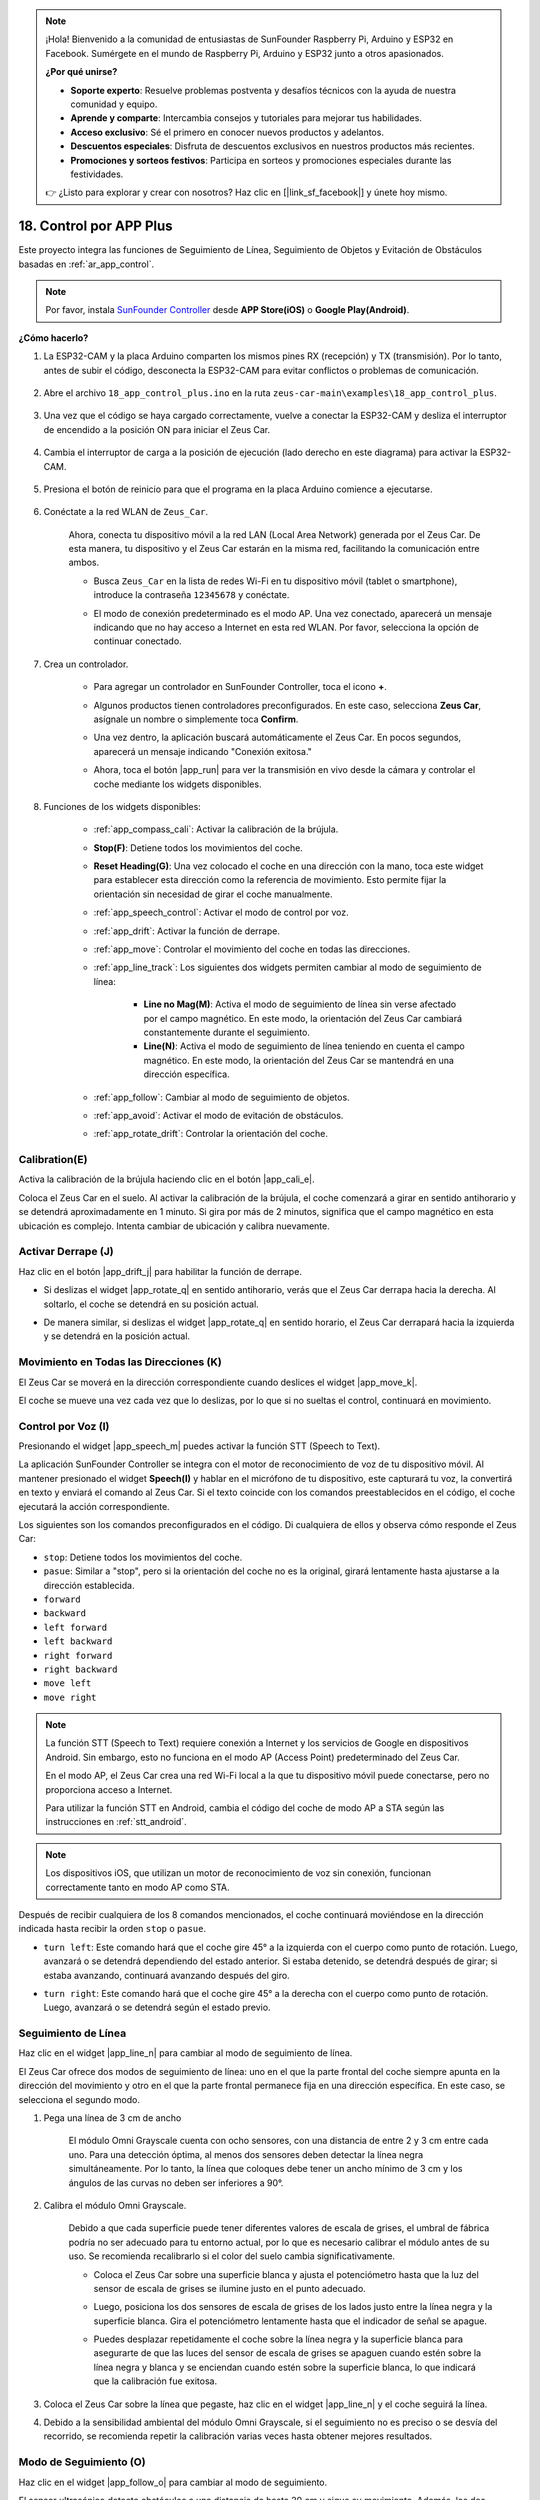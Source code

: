 .. note:: 

    ¡Hola! Bienvenido a la comunidad de entusiastas de SunFounder Raspberry Pi, Arduino y ESP32 en Facebook. Sumérgete en el mundo de Raspberry Pi, Arduino y ESP32 junto a otros apasionados.

    **¿Por qué unirse?**

    - **Soporte experto**: Resuelve problemas postventa y desafíos técnicos con la ayuda de nuestra comunidad y equipo.
    - **Aprende y comparte**: Intercambia consejos y tutoriales para mejorar tus habilidades.
    - **Acceso exclusivo**: Sé el primero en conocer nuevos productos y adelantos.
    - **Descuentos especiales**: Disfruta de descuentos exclusivos en nuestros productos más recientes.
    - **Promociones y sorteos festivos**: Participa en sorteos y promociones especiales durante las festividades.

    👉 ¿Listo para explorar y crear con nosotros? Haz clic en [|link_sf_facebook|] y únete hoy mismo.


.. _ar_app_control_plus:

18. Control por APP Plus
=============================

Este proyecto integra las funciones de Seguimiento de Línea, Seguimiento de Objetos y Evitación de Obstáculos basadas en :ref:`ar_app_control`.

.. raw:: html

   <video loop autoplay muted style = "max-width:80%">
      <source src="../_static/video/app_control.mp4"  type="video/mp4">
      Your browser does not support the video tag.
   </video>

.. raw:: html
    
    <br/> <br/>

.. note::
    Por favor, instala `SunFounder Controller <https://docs.sunfounder.com/projects/sf-controller/en/latest/>`_ desde **APP Store(iOS)** o **Google Play(Android)**.


**¿Cómo hacerlo?**

#. La ESP32-CAM y la placa Arduino comparten los mismos pines RX (recepción) y TX (transmisión). Por lo tanto, antes de subir el código, desconecta la ESP32-CAM para evitar conflictos o problemas de comunicación.

    .. image:: img/unplug_cam.png
        :width: 400
        :align: center

#. Abre el archivo ``18_app_control_plus.ino`` en la ruta ``zeus-car-main\examples\18_app_control_plus``.

    .. raw:: html

        <iframe src=https://create.arduino.cc/editor/sunfounder01/b67e7245-369b-4218-b12c-d73f95ac3b22/preview?embed style="height:510px;width:100%;margin:10px 0" frameborder=0></iframe>

#. Una vez que el código se haya cargado correctamente, vuelve a conectar la ESP32-CAM y desliza el interruptor de encendido a la posición ON para iniciar el Zeus Car.

    .. image:: img/plug_esp32_cam.jpg
        :width: 300
        :align: center
        
#. Cambia el interruptor de carga a la posición de ejecución (lado derecho en este diagrama) para activar la ESP32-CAM.

    .. image:: img/zeus_run.jpg

#. Presiona el botón de reinicio para que el programa en la placa Arduino comience a ejecutarse.

    .. image:: img/zeus_reset_button.jpg

#. Conéctate a la red WLAN de ``Zeus_Car``.

    Ahora, conecta tu dispositivo móvil a la red LAN (Local Area Network) generada por el Zeus Car. De esta manera, tu dispositivo y el Zeus Car estarán en la misma red, facilitando la comunicación entre ambos.

    * Busca ``Zeus_Car`` en la lista de redes Wi-Fi en tu dispositivo móvil (tablet o smartphone), introduce la contraseña ``12345678`` y conéctate.

    .. raw:: html

        <div style="text-align: center;">
            <video center loop autoplay muted style = "max-width:80%">
                <source src="../_static/video/connect_wifi.mp4"  type="video/mp4">
                Your browser does not support the video tag.
            </video>
        </div>

    .. raw:: html
        
        <br/>

    * El modo de conexión predeterminado es el modo AP. Una vez conectado, aparecerá un mensaje indicando que no hay acceso a Internet en esta red WLAN. Por favor, selecciona la opción de continuar conectado.

    .. image:: img/app_no_internet.png
        :width: 500
        :align: center

    .. raw:: html
        
        <br/>  

#. Crea un controlador.

    * Para agregar un controlador en SunFounder Controller, toca el icono **+**.

    .. image:: img/app1.png
        :width: 500
        :align: center

    .. raw:: html
        
        <br/>  
        
    * Algunos productos tienen controladores preconfigurados. En este caso, selecciona **Zeus Car**, asígnale un nombre o simplemente toca **Confirm**.

    .. image:: img/app_preset.jpg
        :width: 500
        :align: center

    .. raw:: html
        
        <br/>  

    * Una vez dentro, la aplicación buscará automáticamente el Zeus Car. En pocos segundos, aparecerá un mensaje indicando "Conexión exitosa."

    .. image:: img/app_edit.jpg
        :width: 500
        :align: center

    .. raw:: html
        
        <br/> 

    * Ahora, toca el botón |app_run| para ver la transmisión en vivo desde la cámara y controlar el coche mediante los widgets disponibles. 
    
    .. image:: img/app_run123.png
        :width: 500
        :align: center

    .. raw:: html
        
        <br/>  

#. Funciones de los widgets disponibles:

    * :ref:`app_compass_cali`: Activar la calibración de la brújula.
    * **Stop(F)**: Detiene todos los movimientos del coche.
    * **Reset Heading(G)**: Una vez colocado el coche en una dirección con la mano, toca este widget para establecer esta dirección como la referencia de movimiento. Esto permite fijar la orientación sin necesidad de girar el coche manualmente.
    * :ref:`app_speech_control`: Activar el modo de control por voz.
    * :ref:`app_drift`: Activar la función de derrape.
    * :ref:`app_move`: Controlar el movimiento del coche en todas las direcciones.
        
    * :ref:`app_line_track`: Los siguientes dos widgets permiten cambiar al modo de seguimiento de línea:

        * **Line no Mag(M)**: Activa el modo de seguimiento de línea sin verse afectado por el campo magnético. En este modo, la orientación del Zeus Car cambiará constantemente durante el seguimiento.
        * **Line(N)**: Activa el modo de seguimiento de línea teniendo en cuenta el campo magnético. En este modo, la orientación del Zeus Car se mantendrá en una dirección específica.

    * :ref:`app_follow`: Cambiar al modo de seguimiento de objetos.
    * :ref:`app_avoid`: Activar el modo de evitación de obstáculos.
    * :ref:`app_rotate_drift`: Controlar la orientación del coche.

.. _app_compass_cali:

Calibration(E) 
--------------------------

Activa la calibración de la brújula haciendo clic en el botón |app_cali_e|.

Coloca el Zeus Car en el suelo. Al activar la calibración de la brújula, el coche comenzará a girar en sentido antihorario y se detendrá aproximadamente en 1 minuto. Si gira por más de 2 minutos, significa que el campo magnético en esta ubicación es complejo. Intenta cambiar de ubicación y calibra nuevamente.


.. _app_drift:

Activar Derrape (J)
---------------------


Haz clic en el botón |app_drift_j| para habilitar la función de derrape.

* Si deslizas el widget |app_rotate_q| en sentido antihorario, verás que el Zeus Car derrapa hacia la derecha. Al soltarlo, el coche se detendrá en su posición actual.

.. image:: img/zeus_drift_left.jpg
    :width: 500
    :align: center

.. raw:: html
    
    <br/>  
 
* De manera similar, si deslizas el widget |app_rotate_q| en sentido horario, el Zeus Car derrapará hacia la izquierda y se detendrá en la posición actual.

.. image:: img/zeus_drift_right.jpg
    :width: 500
    :align: center

.. raw:: html
    
    <br/>  
 
.. _app_move:

Movimiento en Todas las Direcciones (K)
------------------------------------------

.. raw:: html

   <video loop autoplay muted style = "max-width:80%">
      <source src="../_static/video/basic_movement.mp4"  type="video/mp4">
      Your browser does not support the video tag.
   </video>

.. raw:: html
    
    <br/> <br/>  

El Zeus Car se moverá en la dirección correspondiente cuando deslices el widget |app_move_k|.

.. image:: img/joystick_move.png
    :align: center

.. raw:: html
    
    <br/>  

El coche se mueve una vez cada vez que lo deslizas, por lo que si no sueltas el control, continuará en movimiento.

.. image:: img/zeus_move.jpg
    :width: 500
    :align: center


.. raw:: html
    
    <br/>  
 
.. _app_speech_control:


Control por Voz (I)
----------------------


Presionando el widget |app_speech_m| puedes activar la función STT (Speech to Text).

La aplicación SunFounder Controller se integra con el motor de reconocimiento de voz de tu dispositivo móvil. Al mantener presionado el widget **Speech(I)** y hablar en el micrófono de tu dispositivo, este capturará tu voz, la convertirá en texto y enviará el comando al Zeus Car. Si el texto coincide con los comandos preestablecidos en el código, el coche ejecutará la acción correspondiente.

Los siguientes son los comandos preconfigurados en el código. Di cualquiera de ellos y observa cómo responde el Zeus Car:


* ``stop``: Detiene todos los movimientos del coche.
* ``pasue``: Similar a "stop", pero si la orientación del coche no es la original, girará lentamente hasta ajustarse a la dirección establecida.
* ``forward``  
* ``backward``  
* ``left forward``  
* ``left backward``  
* ``right forward``  
* ``right backward``  
* ``move left``  
* ``move right``  

.. note::

    La función STT (Speech to Text) requiere conexión a Internet y los servicios de Google en dispositivos Android. Sin embargo, esto no funciona en el modo AP (Access Point) predeterminado del Zeus Car.

    En el modo AP, el Zeus Car crea una red Wi-Fi local a la que tu dispositivo móvil puede conectarse, pero no proporciona acceso a Internet.

    Para utilizar la función STT en Android, cambia el código del coche de modo AP a STA según las instrucciones en :ref:`stt_android`.

.. note::

    Los dispositivos iOS, que utilizan un motor de reconocimiento de voz sin conexión, funcionan correctamente tanto en modo AP como STA.

Después de recibir cualquiera de los 8 comandos mencionados, el coche continuará moviéndose en la dirección indicada hasta recibir la orden ``stop`` o ``pasue``.

.. image:: img/zeus_move.jpg
    :width: 500
    :align: center

* ``turn left``: Este comando hará que el coche gire 45° a la izquierda con el cuerpo como punto de rotación. Luego, avanzará o se detendrá dependiendo del estado anterior. Si estaba detenido, se detendrá después de girar; si estaba avanzando, continuará avanzando después del giro.

.. image:: img/zeus_turn_left.jpg
    :width: 500
    :align: center

.. raw:: html
    
    <br/>  
 
* ``turn right``: Este comando hará que el coche gire 45° a la derecha con el cuerpo como punto de rotación. Luego, avanzará o se detendrá según el estado previo.

.. image:: img/zeus_turn_right.jpg
    :width: 500
    :align: center

.. raw:: html
    
    <br/>  
 
.. _app_line_track:

Seguimiento de Línea 
------------------------

.. raw:: html

   <video loop autoplay muted style = "max-width:80%">
      <source src="../_static/video/drift_based_line_following.mp4"  type="video/mp4">
      Your browser does not support the video tag.
   </video>

.. raw:: html
    
    <br/> <br/>  


Haz clic en el widget |app_line_n| para cambiar al modo de seguimiento de línea.

El Zeus Car ofrece dos modos de seguimiento de línea: uno en el que la parte frontal del coche siempre apunta en la dirección del movimiento y otro en el que la parte frontal permanece fija en una dirección específica. En este caso, se selecciona el segundo modo.


#. Pega una línea de 3 cm de ancho

    El módulo Omni Grayscale cuenta con ocho sensores, con una distancia de entre 2 y 3 cm entre cada uno. Para una detección óptima, al menos dos sensores deben detectar la línea negra simultáneamente. Por lo tanto, la línea que coloques debe tener un ancho mínimo de 3 cm y los ángulos de las curvas no deben ser inferiores a 90°.

    .. image:: img/map.png
        :width: 500
        :align: center

    .. raw:: html
        
        <br/>  
    
#. Calibra el módulo Omni Grayscale.

    Debido a que cada superficie puede tener diferentes valores de escala de grises, el umbral de fábrica podría no ser adecuado para tu entorno actual, por lo que es necesario calibrar el módulo antes de su uso. Se recomienda recalibrarlo si el color del suelo cambia significativamente.

    * Coloca el Zeus Car sobre una superficie blanca y ajusta el potenciómetro hasta que la luz del sensor de escala de grises se ilumine justo en el punto adecuado.

    .. image:: img/zeus_line_calibration.jpg
        :width: 500
        :align: center
    
    
    .. raw:: html
        
        <br/>  

    * Luego, posiciona los dos sensores de escala de grises de los lados justo entre la línea negra y la superficie blanca. Gira el potenciómetro lentamente hasta que el indicador de señal se apague.

    .. image:: img/zeus_line_calibration1.jpg
        :width: 500
        :align: center

    .. raw:: html
        
        <br/>  
    
    * Puedes desplazar repetidamente el coche sobre la línea negra y la superficie blanca para asegurarte de que las luces del sensor de escala de grises se apaguen cuando estén sobre la línea negra y blanca y se enciendan cuando estén sobre la superficie blanca, lo que indicará que la calibración fue exitosa.


#. Coloca el Zeus Car sobre la línea que pegaste, haz clic en el widget |app_line_n| y el coche seguirá la línea.

#. Debido a la sensibilidad ambiental del módulo Omni Grayscale, si el seguimiento no es preciso o se desvía del recorrido, se recomienda repetir la calibración varias veces hasta obtener mejores resultados.

.. _app_follow:

Modo de Seguimiento (O)
-------------------------

.. raw:: html

   <video loop autoplay muted style = "max-width:80%">
      <source src="../_static/video/object_following.mp4"  type="video/mp4">
      Your browser does not support the video tag.
   </video>

.. raw:: html
    
    <br/> <br/>  

Haz clic en el widget |app_follow_o| para cambiar al modo de seguimiento.

El sensor ultrasónico detecta obstáculos a una distancia de hasta 20 cm y sigue su movimiento. Además, los dos módulos de evitación de obstáculos permiten al coche ajustar su dirección hacia la izquierda o derecha. Para un funcionamiento óptimo, estos módulos deben ser calibrados a una distancia de 15 cm antes de su uso.

#. Calibra el módulo de evitación de obstáculos por infrarrojos.

    * Comienza ajustando el módulo de evitación de obstáculos derecho. Durante el transporte, es posible que los transmisores y receptores del módulo infrarrojo se inclinen debido a impactos, por lo que es necesario enderezarlos manualmente.

        .. raw:: html

            <video loop autoplay muted style = "max-width:80%">
                <source src="../_static/video/toggle_avoid.mp4"  type="video/mp4">
                Your browser does not support the video tag.
            </video>

        .. raw:: html
            
            <br/> <br/>  

    * Coloca un obstáculo aproximadamente a 15 cm de distancia del módulo de evitación de obstáculos por infrarrojos.
    * El módulo tiene dos potenciómetros: uno para ajustar la potencia de emisión y otro para ajustar la frecuencia de emisión. Mediante estos ajustes, puedes modificar la distancia de detección.
    * Ajusta un potenciómetro y verifica si la luz de señal del módulo se enciende a los 15 cm. Si se ilumina, el ajuste ha sido exitoso; si no, ajusta el otro potenciómetro.

    .. image:: img/zeus_ir_avoid.jpg
        :width: 400
        :align: center

    .. raw:: html
        
        <br/>  
    
    * Repite el mismo proceso para calibrar el otro módulo de evitación de obstáculos.

#. Coloca el Zeus Car sobre una mesa o el suelo y deja que siga tu mano o cualquier otro objeto en movimiento.

.. _app_avoid:

Evitar (P) 
------------------------

.. raw:: html

   <video loop autoplay muted style = "max-width:80%">
      <source src="../_static/video/obstacle_avoidance.mp4"  type="video/mp4">
      Your browser does not support the video tag.
   </video>

.. raw:: html
    
    <br/> <br/>  

Cuando quieras activar el modo de evitación de obstáculos, haz clic en el widget |app_avoid_p|, pero antes consulta la referencia :ref:`app_follow` para calibrar los dos módulos de evitación de obstáculos.

* Zeus Car avanzará en línea recta.
* Un módulo ultrasónico detecta obstáculos al frente; si se detecta uno, el coche girará a la izquierda.
* Cuando el módulo de evitación de obstáculos izquierdo detecta un obstáculo, el coche girará a la derecha, y cuando el módulo derecho detecte un obstáculo, el coche girará a la izquierda.



.. _app_rotate_drift:

Control de Dirección (Q)
-------------------------------

* Cuando el botón |app_drift_j| está activado, el widget |app_rotate_q| se usa para hacer que el Zeus Car derrape hacia la izquierda o la derecha.

* Cuando el widget |app_drift_j| está desactivado, el widget |app_rotate_q| se utiliza para controlar la dirección de la parte frontal del coche.

    * Al deslizar el widget |app_rotate_q| en sentido antihorario, el coche girará también en sentido antihorario. Al soltarlo, la parte frontal del coche volverá a su dirección original.

    .. image:: img/zeus_turn_left.jpg
        :width: 500
        :align: center

    .. raw:: html
        
        <br/>     

    * De manera similar, si deslizas el widget |app_rotate_q| en sentido horario, el coche girará en esa dirección y regresará a su posición original al soltarlo.

    .. image:: img/zeus_turn_right.jpg
        :width: 500
        :align: center

    .. raw:: html
        
        <br/>  